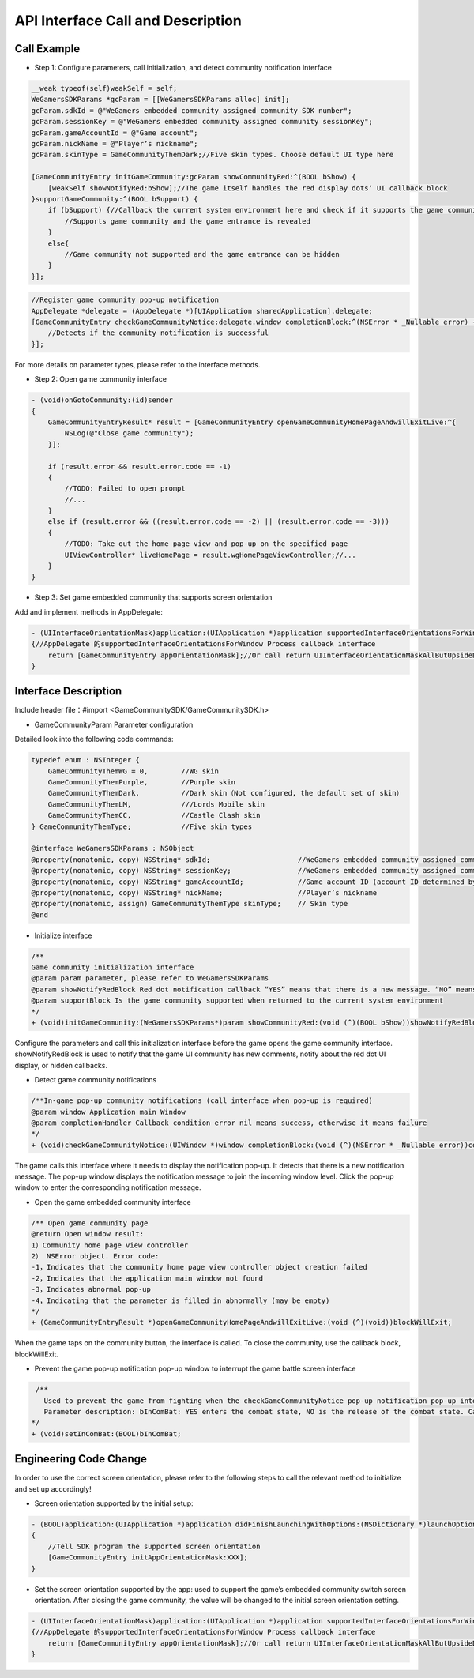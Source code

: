 =======================
API Interface Call and Description
=======================

Call Example
================

- Step 1: Configure parameters, call initialization, and detect community notification interface 

.. code-block:: c

    __weak typeof(self)weakSelf = self;  
    WeGamersSDKParams *gcParam = [[WeGamersSDKParams alloc] init];
    gcParam.sdkId = @"WeGamers embedded community assigned community SDK number";
    gcParam.sessionKey = @"WeGamers embedded community assigned community sessionKey";
    gcParam.gameAccountId = @"Game account";
    gcParam.nickName = @"Player’s nickname";
    gcParam.skinType = GameCommunityThemDark;//Five skin types. Choose default UI type here

    [GameCommunityEntry initGameCommunity:gcParam showCommunityRed:^(BOOL bShow) {
        [weakSelf showNotifyRed:bShow];//The game itself handles the red display dots’ UI callback block
    }supportGameCommunity:^(BOOL bSupport) {
        if (bSupport) {//Callback the current system environment here and check if it supports the game community function
            //Supports game community and the game entrance is revealed
        }
        else{
            //Game community not supported and the game entrance can be hidden
        }
    }];

.. code-block:: c

    //Register game community pop-up notification
    AppDelegate *delegate = (AppDelegate *)[UIApplication sharedApplication].delegate; 
    [GameCommunityEntry checkGameCommunityNotice:delegate.window completionBlock:^(NSError * _Nullable error) {
        //Detects if the community notification is successful
    }];

For more details on parameter types, please refer to the interface methods.

- Step 2: Open game community interface

.. code-block:: c

    - (void)onGotoCommunity:(id)sender
    {
        GameCommunityEntryResult* result = [GameCommunityEntry openGameCommunityHomePageAndwillExitLive:^{
            NSLog(@"Close game community");
        }];

        if (result.error && result.error.code == -1)
        {
            //TODO: Failed to open prompt
            //...
        } 
        else if (result.error && ((result.error.code == -2) || (result.error.code == -3)))
        {
            //TODO: Take out the home page view and pop-up on the specified page 
            UIViewController* liveHomePage = result.wgHomePageViewController;//... 
        }
    }

- Step 3: Set game embedded community that supports screen orientation

Add and implement methods in AppDelegate:

.. code-block:: c

    - (UIInterfaceOrientationMask)application:(UIApplication *)application supportedInterfaceOrientationsForWindow:(UIWindow *)window
    {//AppDelegate 的supportedInterfaceOrientationsForWindow Process callback interface
        return [GameCommunityEntry appOrientationMask];//Or call return UIInterfaceOrientationMaskAllButUpsideDown; call UIInterfaceOrientationMaskAllButUpsideDown game's own interface needs to handle its own horizontal and vertical screen state
    }


Interface Description
========================

Include header file：#import <GameCommunitySDK/GameCommunitySDK.h>

- GameCommunityParam Parameter configuration

Detailed look into the following code commands:

.. code-block:: c

    typedef enum : NSInteger {
        GameCommunityThemWG = 0,        //WG skin
        GameCommunityThemPurple,        //Purple skin
        GameCommunityThemDark,          //Dark skin（Not configured, the default set of skin）
        GameCommunityThemLM,            ///Lords Mobile skin
        GameCommunityThemCC,            //Castle Clash skin
    } GameCommunityThemType;            //Five skin types

    @interface WeGamersSDKParams : NSObject
    @property(nonatomic, copy) NSString* sdkId;                     //WeGamers embedded community assigned community SDK number ID
    @property(nonatomic, copy) NSString* sessionKey;                //WeGamers embedded community assigned community sessionKey
    @property(nonatomic, copy) NSString* gameAccountId;             //Game account ID (account ID determined by the game itself)
    @property(nonatomic, copy) NSString* nickName;                  //Player’s nickname
    @property(nonatomic, assign) GameCommunityThemType skinType;    // Skin type
    @end

- Initialize interface

.. code-block:: c

    /**
    Game community initialization interface
    @param param parameter, please refer to WeGamersSDKParams
    @param showNotifyRedBlock Red dot notification callback “YES” means that there is a new message. “NO” means clear red dot display
    @param supportBlock Is the game community supported when returned to the current system environment
    */
    + (void)initGameCommunity:(WeGamersSDKParams*)param showCommunityRed:(void (^)(BOOL bShow))showNotifyRedBlock supportGameCommunity:(void (^)(BOOL bSupport))supportBlock;

Configure the parameters and call this initialization interface before the game opens the game community interface. showNotifyRedBlock is used to notify that the game UI community has new comments, notify about the red dot UI display, or hidden callbacks. 

- Detect game community notifications

.. code-block:: c

   /**In-game pop-up community notifications (call interface when pop-up is required)
   @param window Application main Window
   @param completionHandler Callback condition error nil means success, otherwise it means failure
   */
   + (void)checkGameCommunityNotice:(UIWindow *)window completionBlock:(void (^)(NSError * _Nullable error))completionHandler;

The game calls this interface where it needs to display the notification pop-up. It detects that there is a new notification message. The pop-up window displays the notification message to join the incoming window level. Click the pop-up window to enter the corresponding notification message.

- Open the game embedded community interface

.. code-block:: c

  /** Open game community page
  @return Open window result:
  1）Community home page view controller
  2） NSError object. Error code:
  -1，Indicates that the community home page view controller object creation failed
  -2，Indicates that the application main window not found
  -3，Indicates abnormal pop-up
  -4，Indicating that the parameter is filled in abnormally (may be empty)
  */
  + (GameCommunityEntryResult *)openGameCommunityHomePageAndwillExitLive:(void (^)(void))blockWillExit;

When the game taps on the community button, the interface is called. To close the community, use the callback block, blockWillExit.

- Prevent the game pop-up notification pop-up window to interrupt the game battle screen interface

.. code-block:: c

  /**
    Used to prevent the game from fighting when the checkGameCommunityNotice pop-up notification pop-up interrupts the game battle screen, the game manufacturer can call this interface when the game player interface is re-entered to prevent the notification window from interrupting the battle.Recalling the checkGameCommunityNotice battle state will clear
    Parameter description: bInComBat: YES enters the combat state, NO is the release of the combat state. Calling checkGameCommunityNotice again will automatically set NO.
 */
 + (void)setInComBat:(BOOL)bInComBat;

Engineering Code Change
=========================

In order to use the correct screen orientation, please refer to the following steps to call the relevant method to initialize and set up accordingly!

- Screen orientation supported by the initial setup: 

.. code-block:: c

    - (BOOL)application:(UIApplication *)application didFinishLaunchingWithOptions:(NSDictionary *)launchOptions
    {
        //Tell SDK program the supported screen orientation
        [GameCommunityEntry initAppOrientationMask:XXX];
    }

- Set the screen orientation supported by the app: used to support the game’s embedded community switch screen orientation. After closing the game community, the value will be changed to the initial screen orientation setting.

.. code-block:: c

    - (UIInterfaceOrientationMask)application:(UIApplication *)application supportedInterfaceOrientationsForWindow:(UIWindow *)window
    {//AppDelegate 的supportedInterfaceOrientationsForWindow Process callback interface
        return [GameCommunityEntry appOrientationMask];//Or call return UIInterfaceOrientationMaskAllButUpsideDown; call UIInterfaceOrientationMaskAllButUpsideDown game's own interface needs to handle its own horizontal and vertical screen state
    }
  





